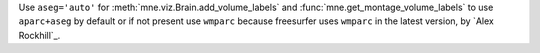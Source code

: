 Use ``aseg='auto'`` for :meth:`mne.viz.Brain.add_volume_labels` and :func:`mne.get_montage_volume_labels` to use ``aparc+aseg`` by default or if not present use ``wmparc`` because freesurfer uses ``wmparc`` in the latest version, by `Alex Rockhill`_.
